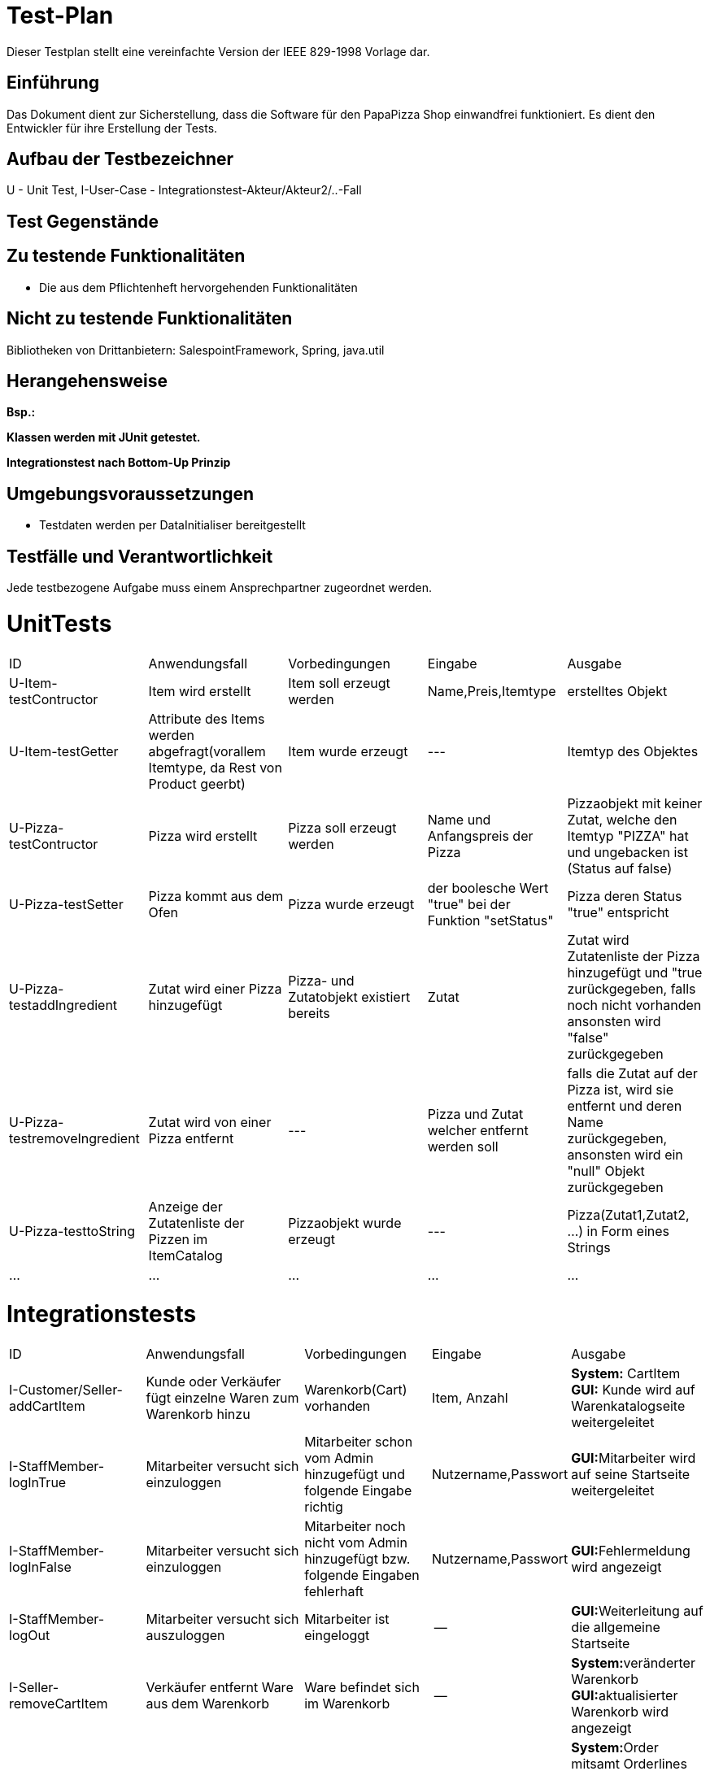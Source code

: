 = Test-Plan

Dieser Testplan stellt eine vereinfachte Version der IEEE 829-1998 Vorlage dar.

== Einführung
Das Dokument dient zur Sicherstellung, dass die Software für den PapaPizza Shop einwandfrei funktioniert.
Es dient den Entwickler für ihre Erstellung der Tests.

== Aufbau der Testbezeichner

U - Unit Test, 
I-User-Case - Integrationstest-Akteur/Akteur2/..-Fall



== Test Gegenstände

== Zu testende Funktionalitäten

* Die aus dem Pflichtenheft hervorgehenden Funktionalitäten

== Nicht zu testende Funktionalitäten

Bibliotheken von Drittanbietern: SalespointFramework, Spring, java.util

== Herangehensweise
*Bsp.:*

*Klassen werden mit JUnit getestet.*

*Integrationstest nach Bottom-Up Prinzip*

== Umgebungsvoraussetzungen
* Testdaten werden per DataInitialiser bereitgestellt
//* Wird spezielle Hardware benötigt?
//* Welche Daten müssen bereitgestellt werden? Wie werden die Daten bereitgestellt?
//* Wird zusätzliche Software für das Testen benötigt?
//* Wie kommuniziert die Software während des Testens? Internet? Netzwerk?

== Testfälle und Verantwortlichkeit
Jede testbezogene Aufgabe muss einem Ansprechpartner zugeordnet werden.

= UnitTests

[options="headers"]
|===
|ID |Anwendungsfall |Vorbedingungen |Eingabe |Ausgabe
|U-Item-testContructor|Item wird erstellt|Item soll erzeugt werden|Name,Preis,Itemtype|erstelltes Objekt
|U-Item-testGetter|Attribute des Items werden abgefragt(vorallem Itemtype, da Rest von Product geerbt)| Item wurde erzeugt|---| Itemtyp des Objektes
|U-Pizza-testContructor|Pizza wird erstellt|Pizza soll erzeugt werden| Name und Anfangspreis der Pizza| Pizzaobjekt mit keiner Zutat, welche den Itemtyp "PIZZA" hat und ungebacken ist (Status auf false)
|U-Pizza-testSetter|Pizza kommt aus dem Ofen|Pizza wurde erzeugt|der boolesche Wert "true" bei der Funktion "setStatus"|Pizza deren Status "true" entspricht
|U-Pizza-testaddIngredient|Zutat wird einer Pizza hinzugefügt|Pizza- und Zutatobjekt existiert bereits|Zutat|Zutat wird Zutatenliste der Pizza hinzugefügt und "true zurückgegeben, falls noch nicht vorhanden ansonsten wird "false" zurückgegeben
|U-Pizza-testremoveIngredient|Zutat wird von einer Pizza entfernt| --- | Pizza und Zutat welcher entfernt werden soll| falls die Zutat auf der Pizza ist, wird sie entfernt und deren Name zurückgegeben, ansonsten wird ein "null" Objekt zurückgegeben
|U-Pizza-testtoString| Anzeige der Zutatenliste der Pizzen im ItemCatalog| Pizzaobjekt wurde erzeugt | --- | Pizza(Zutat1,Zutat2, ...) in Form eines Strings
|...|...|...|...|...|  
|===

= Integrationstests
// See http://asciidoctor.org/docs/user-manual/#tables
[options="headers"]
|===
|ID |Anwendungsfall |Vorbedingungen |Eingabe |Ausgabe
|I-Customer/Seller-addCartItem  |Kunde oder Verkäufer fügt einzelne Waren zum Warenkorb hinzu              |Warenkorb(Cart) vorhanden |Item, Anzahl     |**System:** CartItem  **GUI:** Kunde wird auf Warenkatalogseite weitergeleitet
|I-StaffMember-logInTrue  |Mitarbeiter versucht sich einzuloggen              | Mitarbeiter schon vom Admin hinzugefügt und folgende Eingabe richtig              |Nutzername,Passwort       |**GUI:**Mitarbeiter wird auf seine Startseite weitergeleitet
|I-StaffMember-logInFalse  |Mitarbeiter versucht sich einzuloggen              | Mitarbeiter noch nicht vom Admin hinzugefügt bzw. folgende Eingaben fehlerhaft              |Nutzername,Passwort       |**GUI:**Fehlermeldung wird angezeigt
|I-StaffMember-logOut  |Mitarbeiter versucht sich auszuloggen              | Mitarbeiter ist eingeloggt              | --      | **GUI:**Weiterleitung auf die allgemeine Startseite
|I-Seller-removeCartItem  |Verkäufer entfernt Ware aus dem Warenkorb               |Ware befindet sich im Warenkorb             |--      |**System:**veränderter Warenkorb  **GUI:**aktualisierter Warenkorb wird angezeigt
|I-Seller-createOrder  |Verkäufer gibt Bestellung(Warenkorb) in Auftrag              |TAN des Kunden stimmt, Warenkorb ist nicht leer              |Warenkorb,Kunde, Verkäufer      |**System:**Order mitsamt Orderlines wird erstellt und dem Store übergeben **GUI:**Meldung "Bestellung wurde abgeschickt"
|I-Seller-registerCustomer  |Verkäufer registriert neuen Kunden              |Kunden gibt dem Verkäufer seine Daten              |Daten des Kunden        |**System:**neuer Customer wird erzeugt und der Customerlist hinzugefügt **GUI:**Weiterleitung zur Warenkatalogseite
|I-Seller/Deliverer-acceptCutlery     | Verkäufer oder Lieferant nimmt Essgarnitur zurück | Kunde hat Essgarnitur ausgeliehen , Mitarbeiter ist eingeloggt| Kunde(Essgarnitur zurückgeben)|**System:**Essgarnitur wird vom Kunden entfernt(Pfand zurück) GUI: Meldung "Rückgabe erfolgreich"
|I-StoreController-ShowBakerpage     | Bäcker sieht die Öfen und dessen Timer  sowie benötigte Pizzen| Bäcker ist eingeloggt, ist auch seiner Startseite , min. 1 Ofen vorhanden, min. 1 Pizza in Warteschlange| --|**GUI:** Ofen + Timer bis Pizza fertig(wenn Pizza drinn), Pizzawarteschlange 
|I-Baker-putPizzaIntoOven     | Bäcker befüllt Ofen | min. 1 Ofen muss frei sein| Ofen, Pizza aus Warteschlange|**GUI:** veränderter Ofen + neu gestarteter Timer **System:**Ofen wird befüllt mit Pizza--> nicht mehr frei , Timer wird resetet
|I-Deliverer-CheckIn     | Lieferant checkt ein | Lieferant ist angemeldet , Lieferant war ausgecheckt| ggf. Essgarnitur| ggf. I-8 ; **System:**Lieferant wieder verfügbar(available) **GUI:**Startseite Lieferant
|I-Deliverer-CheckOut     | Lieferant checkt aus | Lieferant ist angemeldet und war eingecheckt | --|Mitarbeiter ist nicht verfügbar
|I-StoreController-showOrder     | Admin sieht die Bestellungen(aktuell/alle)  | Admin eingeloggt| --|**GUI:**Anzeige der Orderliste ggf. sortiert nach offen und abgeschlossen
|I-Admin-addItem     | Admin fügt einzelne Waren dem Warenkatalog hinzu | Katalog vorhanden, Admin eingeloggt| Item(Ware) --> Name,Preis, Art(wenn Pizza noch Zutaten)|**System:** Item wird dem Catalog hinzugefügt  **GUI:** Ware im Katalog zu sehen
|I-Admin-removeItem     | Admin entfernt einzelne Waren aus dem Warenkatalog | Admin eingeloggt, Ware im Katalog vorhanden| Item| **System:**Katalog ohne dieser Ware  **GUI:**Katalog ohne der Ware zu sehen
|I-Admin-editItem    | Admin ändert den Preis einer Ware | Admin eingeloggt; Ware im Warenkatalog| neuer Preis der Ware|**System:**Item bekommt neuen Preis hinzugewiesen **GUI:**Ware mit neuem Preis angezeit
|I-Admin-registerStaffMember  |Admin registriert neuen Mitarbeiter              |Admin eingeloggt              |Daten des Mitarbeiters        |**System:**neuer StaffMember (Unterklasse je nach Rolle) wird erzeugt und der StaffMemberlist hinzugefügt **GUI:**Weiterleitung Mitarbeiterübersicht
|I-Admin-removeStaffMember |Admin entfernt vorhandenen Mitarbeiter | Admin eingeloggt, min. 1 Mitarbeiter vorhanden | --|**System:**der entsprechende StaffMember (Unterklasse je nach Rolle) wird aus der StaffMemberlist entfernt **GUI:**Mitarbeiter verschwindet aus Mitarbeiterübersicht
|I-Admin-editStaffMember |Admin bearbeitet Daten eines Mitarbeiters | Admin eingeloggt, min. 1 Mitarbeiter vorhanden | Neue Daten des Mitarbeiters | **System:**Attribute des StaffMember werden verändert **GUI:**Veränderte Daten werden in Mitarbeiterübersicht angezeigt
|I-Admin-editCustomer|Admin bearbeitet Daten eines Kunden|Admin eingeloggt, min. 1 Kunde vorhanden|Neue Daten des Kunden|**System:**Attribute des Customer werden verändert **GUI:**Veränderte Daten werden in Kundenübersicht angezeigt
|I-Admin-removeCustomer|Admin entfernt vorhandenen Kunden| Admin eingeloggt, min. 1 Kunde vorhanden|--|**System:**der entsprechende Customer wird aus der Customerlist entfernt **GUI:**Kunde verschwindet aus Kundenübersicht
|I-StoreController-showCustomer|Admin sieht Übersicht aller Kunden|Admin eingeloggt|--|**GUI:**Anzeige der Kundenliste
|I-StoreController-showAccounting|Admin sieht die Abrechnung der letzen Wochen|Admin eingeloggt|--|**GUI:**Anzeige der Aus- und Eingaben in einer Tabelle
|I-Order-getNewTAN|Kunden eine neue TAN zugewiesen|Bestellung erfolgreich aufgegeben|ID des Kunden|**System:**Neue TAN wird in der tanHashMap dem Customer zugeordnet (alte TAN wird überschrieben)
|I-Order-getTotalPrice|Kunde erhält vor Ort Rabatt|Bestellung erfolgreich aufgegeben, Kunde ist in der Filiale|ID der Order|**System:**Gesamtpreis der Order wird auf 90% des Originalwertes gesetzt
|I-Order-getFreeDrink|Option eines Freigetränks wird möglich|Zusammenstellung des Warenkorbs im Gange, Gesamtpreis >= 30€|Gesamtpreis|**GUI:**Button für Freigetränk erscheint
|I-Order-FreeDrinkPartofOrder|Freigetränk wird in Anspruch genommen|Freigetränk möglich, Mitarbeiter eingeloggt|Aktivierung durch Mitarbeiter|System: CartItem mit 1x Getränk und Preis = 0€ wird dem Cart hinzugefügt, GUI: Auswahl an Getränken erscheint nach dem Klick, Anzeige des gewählten Getränks
|I-Customer/Cutlery-getReturnTill|Essgarnitur wird bestellt|Bestellung erfolgreich aufgegeben|ID des Kunden|**System:**myCutlery des Customer wird mit entsprechenden returnTill (aktuelles Datum + 4 Wochen) initialisiert
|I-Customer-getCutlery|Pfand für Essgarnitur verfällt|Kunde behält Essgarnitur für 4 Wochen|ID des Kunden|**System:**myCutlery des Customer wird auf NULL gesetzt 
|===


